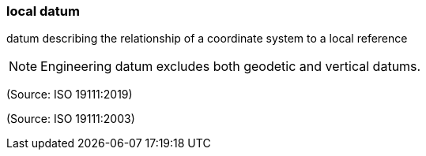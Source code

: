 === local datum

datum describing the relationship of a coordinate system to a local reference

NOTE: Engineering datum excludes both geodetic and vertical datums.

(Source: ISO 19111:2019)

(Source: ISO 19111:2003)

